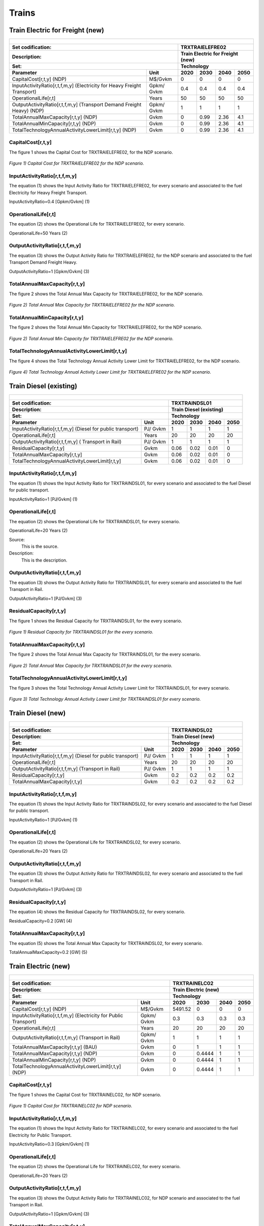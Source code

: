 Trains
=====================================

Train Electric for Freight (new)
+++++++++
+-------------------------------------------------+-------+--------------+--------------+--------------+--------------+
| .. figure:: img/TRXTRAIELEFRE.jpg                                                                                   |
|    :align:   center                                                                                                 |
|    :width:   500 px                                                                                                 |
+-------------------------------------------------+-------+--------------+--------------+--------------+--------------+
| Set codification:                                       |TRXTRAIELEFRE02                                            |
+-------------------------------------------------+-------+--------------+--------------+--------------+--------------+
| Description:                                            |Train Electric for Freight (new)                           |
+-------------------------------------------------+-------+--------------+--------------+--------------+--------------+
| Set:                                                    |Technology                                                 |
+-------------------------------------------------+-------+--------------+--------------+--------------+--------------+
| Parameter                                       | Unit  | 2020         | 2030         | 2040         |  2050        |
+=================================================+=======+==============+==============+==============+==============+
| CapitalCost[r,t,y] (NDP)                        |M$/Gvkm| 0            | 0            | 0            | 0            |
+-------------------------------------------------+-------+--------------+--------------+--------------+--------------+
| InputActivityRatio[r,t,f,m,y] (Electricity for  | Gpkm/ | 0.4          | 0.4          | 0.4          | 0.4          |
| Heavy Freight Transport)                        | Gvkm  |              |              |              |              |
+-------------------------------------------------+-------+--------------+--------------+--------------+--------------+
| OperationalLife[r,t]                            | Years | 50           | 50           | 50           | 50           |
+-------------------------------------------------+-------+--------------+--------------+--------------+--------------+
| OutputActivityRatio[r,t,f,m,y] (Transport Demand| Gpkm/ | 1            | 1            | 1            | 1            |
| Freight Heavy) (NDP)                            | Gvkm  |              |              |              |              |
+-------------------------------------------------+-------+--------------+--------------+--------------+--------------+
| TotalAnnualMaxCapacity[r,t,y] (NDP)             |  Gvkm | 0            | 0.99         | 2.36         | 4.1          |
+-------------------------------------------------+-------+--------------+--------------+--------------+--------------+
| TotalAnnualMinCapacity[r,t,y] (NDP)             |  Gvkm | 0            | 0.99         | 2.36         | 4.1          |
+-------------------------------------------------+-------+--------------+--------------+--------------+--------------+
| TotalTechnologyAnnualActivityLowerLimit[r,t,y]  | Gvkm  | 0            | 0.99         | 2.36         | 4.1          |
| (NDP)                                           |       |              |              |              |              |
+-------------------------------------------------+-------+--------------+--------------+--------------+--------------+

CapitalCost[r,t,y]
---------

The figure 1 shows the Capital Cost for TRXTRAIELEFRE02, for the NDP scenario.

.. figure:: img/TRXTRAIELEFRE02_CapitalCost_NDP.png
   :align:   center
   :width:   700 px
   
   *Figure 1) Capital Cost for TRXTRAIELEFRE02 for the NDP scenario.*
   

InputActivityRatio[r,t,f,m,y]
---------
The equation (1) shows the Input Activity Ratio for TRXTRAIELEFRE02, for every scenario and associated to the fuel Electricity for Heavy Freight Transport.

InputActivityRatio=0.4   [Gpkm/Gvkm]   (1)

   
OperationalLife[r,t]
---------
The equation (2) shows the Operational Life for TRXTRAIELEFRE02, for every scenario.

OperationalLife=50 Years   (2)


   
OutputActivityRatio[r,t,f,m,y]
---------
The equation (3) shows the Output Activity Ratio for TRXTRAIELEFRE02, for the NDP scenario and associated to the fuel Transport Demand Freight Heavy.

OutputActivityRatio=1 [Gpkm/Gvkm]   (3)


   
TotalAnnualMaxCapacity[r,t,y]
---------
The figure 2 shows the Total Annual Max Capacity for TRXTRAIELEFRE02, for the NDP scenario.

.. figure:: img/TRXTRAIELEFRE02_TotalAnnualMaxCapacity_NDP.png
   :align:   center
   :width:   700 px
   
   *Figure 2) Total Annual Max Capacity for TRXTRAIELEFRE02 for the NDP scenario.*
   

   
TotalAnnualMinCapacity[r,t,y]
---------
The figure 2 shows the Total Annual Min Capacity for TRXTRAIELEFRE02, for the NDP scenario.

.. figure:: img/TRXTRAIELEFRE02_TotalAnnualMinCapacity_NDP.png
   :align:   center
   :width:   700 px
   
   *Figure 2) Total Annual Min Capacity for TRXTRAIELEFRE02 for the NDP scenario.*
   
  
   
TotalTechnologyAnnualActivityLowerLimit[r,t,y]
---------
The figure 4 shows the Total Technology Annual Activity Lower Limit for TRXTRAIELEFRE02, for the NDP scenario.

.. figure:: img/TRXTRAIELEFRE02_TotalTechnologyAnnualActivityLowerLimit_NDP.png
   :align:   center
   :width:   700 px
   
   *Figure 4) Total Technology Annual Activity Lower Limit for TRXTRAIELEFRE02 for the NDP scenario.*


Train Diesel (existing)
+++++++++

+-------------------------------------------------+-------+--------------+--------------+--------------+--------------+
| .. figure:: img/TRXTRAINDSL.jpg                                                                                     |
|    :align:   center                                                                                                 |
|    :width:   500 px                                                                                                 |
+-------------------------------------------------+-------+--------------+--------------+--------------+--------------+
| Set codification:                                       |TRXTRAINDSL01                                              |
+-------------------------------------------------+-------+--------------+--------------+--------------+--------------+
| Description:                                            |Train Diesel (existing)                                    |
+-------------------------------------------------+-------+--------------+--------------+--------------+--------------+
| Set:                                                    |Technology                                                 |
+-------------------------------------------------+-------+--------------+--------------+--------------+--------------+
| Parameter                                       | Unit  | 2020         | 2030         | 2040         |  2050        |
+=================================================+=======+==============+==============+==============+==============+
| InputActivityRatio[r,t,f,m,y] (Diesel for       | PJ/   | 1            | 1            | 1            | 1            |
| public transport)                               | Gvkm  |              |              |              |              |
+-------------------------------------------------+-------+--------------+--------------+--------------+--------------+
| OperationalLife[r,t]                            | Years | 20           | 20           | 20           | 20           |
+-------------------------------------------------+-------+--------------+--------------+--------------+--------------+
| OutputActivityRatio[r,t,f,m,y] (                | PJ/   | 1            | 1            | 1            | 1            |
| Transport in Rail)                              | Gvkm  |              |              |              |              |
+-------------------------------------------------+-------+--------------+--------------+--------------+--------------+
| ResidualCapacity[r,t,y]                         | Gvkm  | 0.06         | 0.02         | 0.01         | 0            |
+-------------------------------------------------+-------+--------------+--------------+--------------+--------------+
| TotalAnnualMaxCapacity[r,t,y]                   | Gvkm  | 0.06         | 0.02         | 0.01         | 0            |
+-------------------------------------------------+-------+--------------+--------------+--------------+--------------+
| TotalTechnologyAnnualActivityLowerLimit[r,t,y]  | Gvkm  | 0.06         | 0.02         | 0.01         | 0            |
|                                                 |       |              |              |              |              |
+-------------------------------------------------+-------+--------------+--------------+--------------+--------------+

   
InputActivityRatio[r,t,f,m,y]
---------
The equation (1) shows the Input Activity Ratio for TRXTRAINDSL01, for every scenario and associated to the fuel Diesel for public transport. 

InputActivityRatio=1 [PJ/Gvkm]   (1)

 
   
OperationalLife[r,t]
---------
The equation (2) shows the Operational Life for TRXTRAINDSL01, for every scenario.

OperationalLife=20 Years   (2)

Source:
   This is the source. 
   
Description: 
   This is the description.   
   
OutputActivityRatio[r,t,f,m,y]
---------
The equation (3) shows the Output Activity Ratio for TRXTRAINDSL01, for every scenario and associated to the fuel Transport in Rail.

OutputActivityRatio=1 [PJ/Gvkm]   (3)

   
   
ResidualCapacity[r,t,y]
---------
The figure 1 shows the Residual Capacity for TRXTRAINDSL01, for the every scenario.

.. figure:: img/TRXTRAINDSL01_ResidualCapacity.png
   :align:   center
   :width:   700 px
   
   *Figure 1) Residual Capacity for TRXTRAINDSL01 for the every scenario.*
   
     
   
TotalAnnualMaxCapacity[r,t,y]
---------
The figure 2 shows the Total Annual Max Capacity for TRXTRAINDSL01, for the every scenario.

.. figure:: img/TRXTRAINDSL01_TotalAnnualMaxCapacity.png
   :align:   center
   :width:   700 px
   
   *Figure 2) Total Annual Max Capacity for TRXTRAINDSL01 for the every scenario.*
   

   
TotalTechnologyAnnualActivityLowerLimit[r,t,y]
---------
The figure 3 shows the Total Technology Annual Activity Lower Limit for TRXTRAINDSL01, for every scenario.

.. figure:: img/TRXTRAINDSL01_TotalTechnologyAnnualActivityLowerLimit.png
   :align:   center
   :width:   700 px
   
   *Figure 3) Total Technology Annual Activity Lower Limit for TRXTRAINDSL01 for every scenario.*
   



Train Diesel (new)
+++++++++

+-------------------------------------------------+-------+--------------+--------------+--------------+--------------+
| .. figure:: img/TRXTRAINDSL.jpg                                                                                     |
|    :align:   center                                                                                                 |
|    :width:   500 px                                                                                                 |
+-------------------------------------------------+-------+--------------+--------------+--------------+--------------+
| Set codification:                                       |TRXTRAINDSL02                                              |
+-------------------------------------------------+-------+--------------+--------------+--------------+--------------+
| Description:                                            |Train Diesel (new)                                         |
+-------------------------------------------------+-------+--------------+--------------+--------------+--------------+
| Set:                                                    |Technology                                                 |
+-------------------------------------------------+-------+--------------+--------------+--------------+--------------+
| Parameter                                       | Unit  | 2020         | 2030         | 2040         |  2050        |
+=================================================+=======+==============+==============+==============+==============+
| InputActivityRatio[r,t,f,m,y] (Diesel for       | PJ/   | 1            | 1            | 1            | 1            |
| public transport)                               | Gvkm  |              |              |              |              |
+-------------------------------------------------+-------+--------------+--------------+--------------+--------------+
| OperationalLife[r,t]                            | Years | 20           | 20           | 20           | 20           |
+-------------------------------------------------+-------+--------------+--------------+--------------+--------------+
| OutputActivityRatio[r,t,f,m,y] (Transport in    | PJ/   | 1            | 1            | 1            | 1            |
| Rail)                                           | Gvkm  |              |              |              |              |
+-------------------------------------------------+-------+--------------+--------------+--------------+--------------+
| ResidualCapacity[r,t,y]                         | Gvkm  | 0.2          | 0.2          | 0.2          | 0.2          |
+-------------------------------------------------+-------+--------------+--------------+--------------+--------------+
| TotalAnnualMaxCapacity[r,t,y]                   | Gvkm  | 0.2          | 0.2          | 0.2          | 0.2          |
+-------------------------------------------------+-------+--------------+--------------+--------------+--------------+
   
InputActivityRatio[r,t,f,m,y]
---------
The equation (1) shows the Input Activity Ratio for TRXTRAINDSL02, for every scenario and associated to the fuel Diesel for public transport. 

InputActivityRatio=1 [PJ/Gvkm]   (1)

   
   
OperationalLife[r,t]
---------
The equation (2) shows the Operational Life for TRXTRAINDSL02, for every scenario.

OperationalLife=20 Years   (2)

 
   
OutputActivityRatio[r,t,f,m,y]
---------
The equation (3) shows the Output Activity Ratio for TRXTRAINDSL02, for every scenario and associated to the fuel Transport in Rail.

OutputActivityRatio=1 [PJ/Gvkm]   (3)

   
   
ResidualCapacity[r,t,y]
---------
The equation (4) shows the Residual Capacity for TRXTRAINDSL02, for every scenario.

ResidualCapacity=0.2 [GW]   (4)

       
   
TotalAnnualMaxCapacity[r,t,y]
---------
The equation (5) shows the Total Annual Max Capacity for TRXTRAINDSL02, for every scenario. 

TotalAnnualMaxCapacity=0.2 [GW]   (5)
   

   
Train Electric (new)
+++++++++

+-------------------------------------------------+-------+--------------+--------------+--------------+--------------+
| .. figure:: img/TRXTRAINELC.jpg                                                                                     |
|    :align:   center                                                                                                 |
|    :width:   500 px                                                                                                 |
+-------------------------------------------------+-------+--------------+--------------+--------------+--------------+
| Set codification:                                       |TRXTRAINELC02                                              |
+-------------------------------------------------+-------+--------------+--------------+--------------+--------------+
| Description:                                            |Train Electric (new)                                       |
+-------------------------------------------------+-------+--------------+--------------+--------------+--------------+
| Set:                                                    |Technology                                                 |
+-------------------------------------------------+-------+--------------+--------------+--------------+--------------+
| Parameter                                       | Unit  | 2020         | 2030         | 2040         |  2050        |
+=================================================+=======+==============+==============+==============+==============+
| CapitalCost[r,t,y] (NDP)                        |M$/Gvkm| 5491.52      | 0            | 0            | 0            |
+-------------------------------------------------+-------+--------------+--------------+--------------+--------------+
| InputActivityRatio[r,t,f,m,y] (Electricity for  | Gpkm/ | 0.3          | 0.3          | 0.3          | 0.3          |
| Public Transport)                               | Gvkm  |              |              |              |              |
+-------------------------------------------------+-------+--------------+--------------+--------------+--------------+
| OperationalLife[r,t]                            | Years | 20           | 20           | 20           | 20           |
+-------------------------------------------------+-------+--------------+--------------+--------------+--------------+
| OutputActivityRatio[r,t,f,m,y] (Transport       | Gpkm/ | 1            | 1            | 1            | 1            |
| in Rail)                                        | Gvkm  |              |              |              |              |
+-------------------------------------------------+-------+--------------+--------------+--------------+--------------+
| TotalAnnualMaxCapacity[r,t,y] (BAU)             |  Gvkm | 0            | 1            | 1            | 1            |
+-------------------------------------------------+-------+--------------+--------------+--------------+--------------+ 
| TotalAnnualMaxCapacity[r,t,y] (NDP)             |  Gvkm | 0            | 0.4444       | 1            | 1            |
+-------------------------------------------------+-------+--------------+--------------+--------------+--------------+
| TotalAnnualMinCapacity[r,t,y] (NDP)             |  Gvkm | 0            | 0.4444       | 1            | 1            |
+-------------------------------------------------+-------+--------------+--------------+--------------+--------------+
| TotalTechnologyAnnualActivityLowerLimit[r,t,y]  | Gvkm  | 0            | 0.4444       | 1            | 1            |
| (NDP)                                           |       |              |              |              |              |
+-------------------------------------------------+-------+--------------+--------------+--------------+--------------+

CapitalCost[r,t,y]
---------

The figure 1 shows the Capital Cost for TRXTRAINELC02, for NDP scenario.

.. figure:: img/TRXTRAINELC02_CapitalCost_NDP.png
   :align:   center
   :width:   700 px
   
   *Figure 1) Capital Cost for TRXTRAINELC02 for NDP scenario.*
   



InputActivityRatio[r,t,f,m,y]
---------
The equation (1) shows the Input Activity Ratio for TRXTRAINELC02, for every scenario and associated to the fuel Electricity for Public Transport.

InputActivityRatio=0.3   [Gpkm/Gvkm]   (1)


   
OperationalLife[r,t]
---------
The equation (2) shows the Operational Life for TRXTRAINELC02, for every scenario.

OperationalLife=20 Years   (2)

 
   
OutputActivityRatio[r,t,f,m,y]
---------
The equation (3) shows the Output Activity Ratio for TRXTRAINELC02, for NDP scenario and associated to the fuel Transport in Rail.

OutputActivityRatio=1 [Gpkm/Gvkm]   (3)


   
TotalAnnualMaxCapacity[r,t,y]
---------

The figure 2 shows the Total Annual Max Capacity for TRXTRAINELC02, for the BAU scenario.

.. figure:: img/TRXTRAINELC02_TotalAnnualMaxCapacity_BAU.png
   :align:   center
   :width:   700 px
   
   *Figure 2) Total Annual Max Capacity for TRXTRAINELC02 for the BAU scenario.*

The figure 3 shows the Total Annual Max Capacity for TRXTRAINELC02, for the NDP scenario.

.. figure:: img/TRXTRAINELC02_TotalAnnualMaxCapacity_NDP.png
   :align:   center
   :width:   700 px
   
   *Figure 3) Total Annual Max Capacity for TRXTRAINELC02 for the NDP scenario.*
   

   
TotalAnnualMinCapacity[r,t,y]
---------
The figure 2 shows the Total Annual Min Capacity for TRXTRAINELC02, for the NDP scenario.

.. figure:: img/TRXTRAINELC02_TotalAnnualMinCapacity_NDP.png
   :align:   center
   :width:   700 px
   
   *Figure 2) Total Annual Min Capacity for TRXTRAINELC02 for the NDP scenario.*
   
   
   
TotalTechnologyAnnualActivityLowerLimit[r,t,y]
---------
The figure 4 shows the Total Technology Annual Activity Lower Limit for TRXTRAINELC02, for the NDP scenario.

.. figure:: img/TRXTRAINELC02_TotalTechnologyAnnualActivityLowerLimit_NDP.png
   :align:   center
   :width:   700 px
   
   *Figure 4) Total Technology Annual Activity Lower Limit for TRXTRAINELC02 for NDP scenario.*




